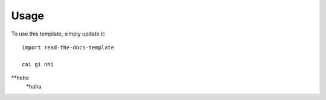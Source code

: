 ========
Usage
========

To use this template, simply update it::

	import read-the-docs-template

	cai gi nhi
**hehe
	*haha
